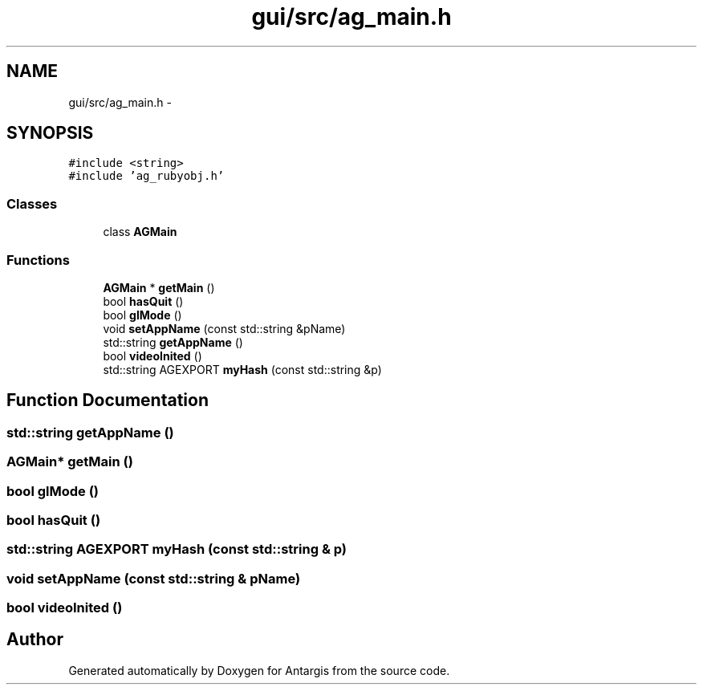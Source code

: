 .TH "gui/src/ag_main.h" 3 "27 Oct 2006" "Version 0.1.9" "Antargis" \" -*- nroff -*-
.ad l
.nh
.SH NAME
gui/src/ag_main.h \- 
.SH SYNOPSIS
.br
.PP
\fC#include <string>\fP
.br
\fC#include 'ag_rubyobj.h'\fP
.br

.SS "Classes"

.in +1c
.ti -1c
.RI "class \fBAGMain\fP"
.br
.in -1c
.SS "Functions"

.in +1c
.ti -1c
.RI "\fBAGMain\fP * \fBgetMain\fP ()"
.br
.ti -1c
.RI "bool \fBhasQuit\fP ()"
.br
.ti -1c
.RI "bool \fBglMode\fP ()"
.br
.ti -1c
.RI "void \fBsetAppName\fP (const std::string &pName)"
.br
.ti -1c
.RI "std::string \fBgetAppName\fP ()"
.br
.ti -1c
.RI "bool \fBvideoInited\fP ()"
.br
.ti -1c
.RI "std::string AGEXPORT \fBmyHash\fP (const std::string &p)"
.br
.in -1c
.SH "Function Documentation"
.PP 
.SS "std::string getAppName ()"
.PP
.SS "\fBAGMain\fP* getMain ()"
.PP
.SS "bool glMode ()"
.PP
.SS "bool hasQuit ()"
.PP
.SS "std::string AGEXPORT myHash (const std::string & p)"
.PP
.SS "void setAppName (const std::string & pName)"
.PP
.SS "bool videoInited ()"
.PP
.SH "Author"
.PP 
Generated automatically by Doxygen for Antargis from the source code.
